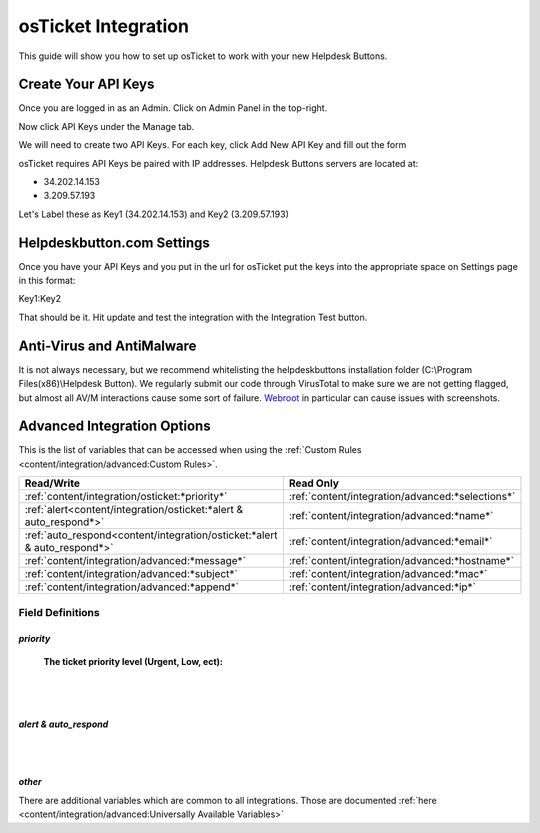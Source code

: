 osTicket Integration
=====================
This guide will show you how to set up osTicket to work with your new Helpdesk Buttons.

Create Your API Keys
-----------------------

Once you are logged in as an Admin. Click on Admin Panel in the top-right. 

.. image:: images/os-image-1.png

Now click API Keys under the Manage tab.

.. image:: images/os-image-2.png

We will need to create two API Keys. For each key, click Add New API Key and fill out the form

.. image:: images/os-image-3.png

.. image:: images/os-image-4.png

osTicket requires API Keys be paired with IP addresses. Helpdesk Buttons servers are located at:

- 34.202.14.153
- 3.209.57.193

Let's Label these as Key1 (34.202.14.153) and Key2 (3.209.57.193)

Helpdeskbutton.com Settings
------------------------------

.. image:: images/os-image-5.png


Once you have your API Keys and you put in the url for osTicket put the keys into the appropriate space on Settings page in this format:

Key1:Key2

That should be it. Hit update and test the integration with the Integration Test button.

Anti-Virus and AntiMalware
-----------------------------
It is not always necessary, but we recommend whitelisting the helpdeskbuttons installation folder (C:\\Program Files(x86)\\Helpdesk Button). We regularly submit our code through VirusTotal to make sure we are not getting flagged, but almost all AV/M interactions cause some sort of failure. `Webroot <https://docs.tier2tickets.com/content/general/firewall/#webroot>`_ in particular can cause issues with screenshots.


Advanced Integration Options
-----------------------------

This is the list of variables that can be accessed when using the :ref:`Custom Rules <content/integration/advanced:Custom Rules>`. 

+--------------------------------------------------------------------------+--------------------------------------------------+
| Read/Write                                                               | Read Only                                        |
+==========================================================================+==================================================+
| :ref:`content/integration/osticket:*priority*`                           | :ref:`content/integration/advanced:*selections*` |
+--------------------------------------------------------------------------+--------------------------------------------------+
| :ref:`alert<content/integration/osticket:*alert & auto_respond*>`        | :ref:`content/integration/advanced:*name*`       |
+--------------------------------------------------------------------------+--------------------------------------------------+
| :ref:`auto_respond<content/integration/osticket:*alert & auto_respond*>` | :ref:`content/integration/advanced:*email*`      |
+--------------------------------------------------------------------------+--------------------------------------------------+
| :ref:`content/integration/advanced:*message*`                            | :ref:`content/integration/advanced:*hostname*`   |
+--------------------------------------------------------------------------+--------------------------------------------------+
| :ref:`content/integration/advanced:*subject*`                            | :ref:`content/integration/advanced:*mac*`        | 
+--------------------------------------------------------------------------+--------------------------------------------------+
| :ref:`content/integration/advanced:*append*`                             | :ref:`content/integration/advanced:*ip*`         | 
+--------------------------------------------------------------------------+--------------------------------------------------+



Field Definitions
^^^^^^^^^^^^^^^^^

*priority*
""""""""""

	**The ticket priority level (Urgent, Low, ect):**

.. image:: images/os-priority.png
   :target: https://docs.tier2tickets.com/_images/os-priority.png

|
|

*alert & auto_respond*
""""""""""""""""""""""

.. image:: images/os-alert+auto.png
   :target: https://docs.tier2tickets.com/_images/os-alert+auto.png

|
|

*other*
"""""""

There are additional variables which are common to all integrations. Those are documented :ref:`here <content/integration/advanced:Universally Available Variables>`


